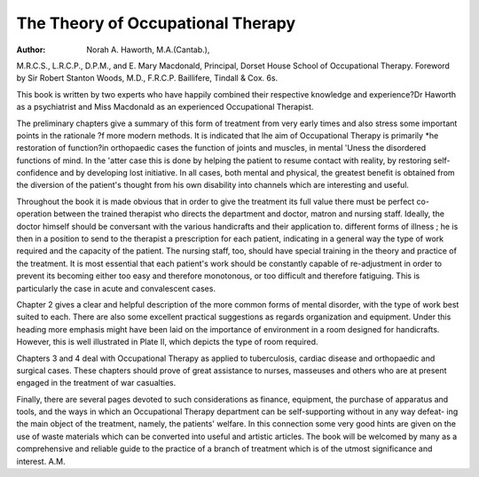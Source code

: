 The Theory of Occupational Therapy
====================================

:Author: Norah A. Haworth, M.A.(Cantab.),
M.R.C.S., L.R.C.P., D.P.M., and E. Mary
Macdonald, Principal, Dorset House School
of Occupational Therapy. Foreword by
Sir Robert Stanton Woods, M.D., F.R.C.P.
Baillifere, Tindall & Cox. 6s.

This book is written by two experts who have
happily combined their respective knowledge
and experience?Dr Haworth as a psychiatrist
and Miss Macdonald as an experienced
Occupational Therapist.

The preliminary chapters give a summary of
this form of treatment from very early times and
also stress some important points in the rationale
?f more modern methods. It is indicated that
lhe aim of Occupational Therapy is primarily
*he restoration of function?in orthopaedic cases
the function of joints and muscles, in mental
'Uness the disordered functions of mind. In the
'atter case this is done by helping the patient to
resume contact with reality, by restoring self-
confidence and by developing lost initiative. In
all cases, both mental and physical, the greatest
benefit is obtained from the diversion of the
patient's thought from his own disability into
channels which are interesting and useful.

Throughout the book it is made obvious that
in order to give the treatment its full value there
must be perfect co-operation between the trained
therapist who directs the department and doctor,
matron and nursing staff. Ideally, the doctor
himself should be conversant with the various
handicrafts and their application to. different
forms of illness ; he is then in a position to send
to the therapist a prescription for each patient,
indicating in a general way the type of work
required and the capacity of the patient. The
nursing staff, too, should have special training
in the theory and practice of the treatment. It is
most essential that each patient's work should be
constantly capable of re-adjustment in order to
prevent its becoming either too easy and therefore
monotonous, or too difficult and therefore
fatiguing. This is particularly the case in acute
and convalescent cases.

Chapter 2 gives a clear and helpful description
of the more common forms of mental disorder,
with the type of work best suited to each. There
are also some excellent practical suggestions as
regards organization and equipment. Under
this heading more emphasis might have been laid
on the importance of environment in a room
designed for handicrafts. However, this is well
illustrated in Plate II, which depicts the type of
room required.

Chapters 3 and 4 deal with Occupational
Therapy as applied to tuberculosis, cardiac
disease and orthopaedic and surgical cases.
These chapters should prove of great assistance
to nurses, masseuses and others who are at
present engaged in the treatment of war
casualties.

Finally, there are several pages devoted to such
considerations as finance, equipment, the
purchase of apparatus and tools, and the ways
in which an Occupational Therapy department
can be self-supporting without in any way defeat-
ing the main object of the treatment, namely, the
patients' welfare. In this connection some very
good hints are given on the use of waste materials
which can be converted into useful and artistic
articles. The book will be welcomed by many
as a comprehensive and reliable guide to the
practice of a branch of treatment which is of the
utmost significance and interest. A.M.
